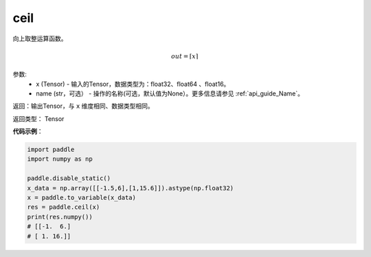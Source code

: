 .. _cn_api_fluid_layers_ceil:

ceil
-------------------------------

.. py:function:: paddle.fluid.layers.ceil(x, name=None)




向上取整运算函数。

.. math::
    out = \left \lceil x \right \rceil



参数:
    - x (Tensor) - 输入的Tensor，数据类型为：float32、float64 、float16。
    - name (str，可选） - 操作的名称(可选，默认值为None）。更多信息请参见 :ref:`api_guide_Name`。

返回：输出Tensor，与 ``x`` 维度相同、数据类型相同。

返回类型： Tensor

**代码示例**：

.. code-block:: python

        import paddle
        import numpy as np

        paddle.disable_static()
        x_data = np.array([[-1.5,6],[1,15.6]]).astype(np.float32)
        x = paddle.to_variable(x_data)
        res = paddle.ceil(x)
        print(res.numpy())
        # [[-1.  6.]
        # [ 1. 16.]]
